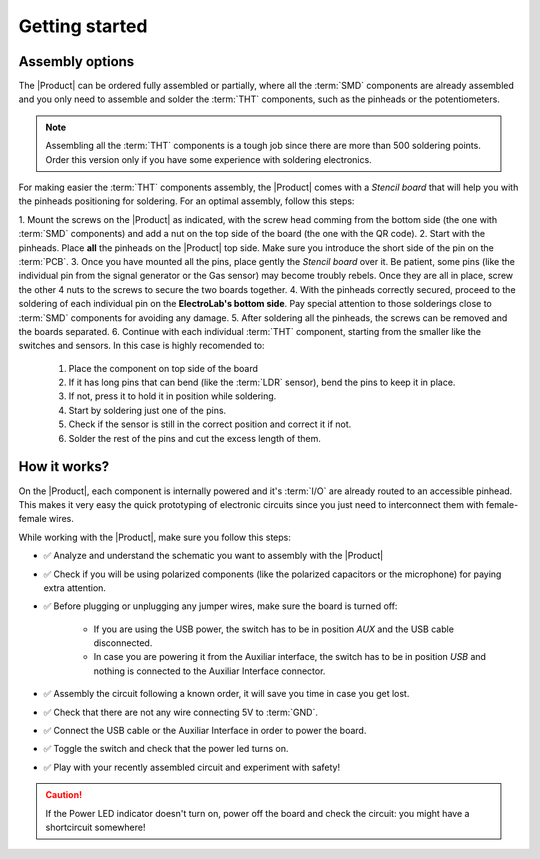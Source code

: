 Getting started
===============

Assembly options 
----------------
The |Product| can be ordered fully assembled or partially, where all the :term:`SMD`
components are already assembled and you only need to assemble and solder the :term:`THT`
components, such as the pinheads or the potentiometers.

.. Note::
    Assembling all the :term:`THT` components is a tough job since there are more than 500 soldering points. 
    Order this version only if you have some experience with soldering electronics.

For making easier the :term:`THT` components assembly, the |Product| comes with a *Stencil board* that will 
help you with the pinheads positioning for soldering. For an optimal assembly, follow this steps:

1. Mount the screws on the |Product| as indicated, with the screw head comming from the bottom side (the one with :term:`SMD` components)
and add a nut on the top side of the board (the one with the QR code).
2. Start with the pinheads. Place **all** the pinheads on the |Product| top side. Make sure you introduce the short side of the pin on the :term:`PCB`.
3. Once you have mounted all the pins, place gently the *Stencil board* over it. Be patient, some pins (like the individual pin from the signal generator
or the Gas sensor) may become troubly rebels. Once they are all in place, screw the other 4 nuts to the screws to secure the two boards together.
4. With the pinheads correctly secured, proceed to the soldering of each individual pin on the **ElectroLab's bottom side**. Pay special attention to those solderings close to :term:`SMD` components for avoiding any damage.
5. After soldering all the pinheads, the screws can be removed and the boards separated.
6. Continue with each individual :term:`THT` component, starting from the smaller like the switches and sensors. In this case is highly recomended to:
    1. Place the component on top side of the board
    2. If it has long pins that can bend (like the :term:`LDR` sensor), bend the pins to keep it in place.
    3. If not, press it to hold it in position while soldering.
    4. Start by soldering just one of the pins. 
    5. Check if the sensor is still in the correct position and correct it if not.
    6. Solder the rest of the pins and cut the excess length of them.
  

How it works?
-------------
On the |Product|, each component is internally powered and it's :term:`I/O` are already routed to an accessible pinhead. 
This makes it very easy the quick prototyping of electronic circuits since you just need to interconnect them with female-female wires.

While working with the |Product|, make sure you follow this steps:

- ✅ Analyze and understand the schematic you want to assembly with the |Product|

- ✅ Check if you will be using polarized components (like the polarized capacitors or the microphone) for paying extra attention.

- ✅ Before plugging or unplugging any jumper wires, make sure the board is turned off:

    - If you are using the USB power, the switch has to be in position *AUX* and the USB cable disconnected.
    - In case you are powering it from the Auxiliar interface, the switch has to be in position *USB* and nothing is connected to the Auxiliar Interface connector.


- ✅ Assembly the circuit following a known order, it will save you time in case you get lost.

- ✅ Check that there are not any wire connecting 5V to :term:`GND`.

- ✅ Connect the USB cable or the Auxiliar Interface in order to power the board.

- ✅ Toggle the switch and check that the power led turns on.

- ✅ Play with your recently assembled circuit and experiment with safety!

.. Caution::
    If the Power LED indicator doesn't turn on, power off the board and check the circuit: you might have 
    a shortcircuit somewhere!